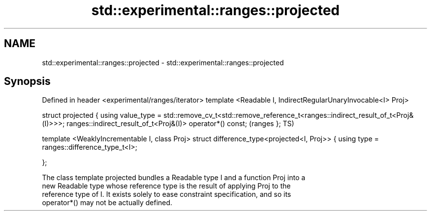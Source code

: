 .TH std::experimental::ranges::projected 3 "2022.07.31" "http://cppreference.com" "C++ Standard Libary"
.SH NAME
std::experimental::ranges::projected \- std::experimental::ranges::projected

.SH Synopsis
Defined in header <experimental/ranges/iterator>
template <Readable I, IndirectRegularUnaryInvocable<I> Proj>

struct projected {
using value_type =
std::remove_cv_t<std::remove_reference_t<ranges::indirect_result_of_t<Proj&(I)>>>;
ranges::indirect_result_of_t<Proj&(I)> operator*() const;                           (ranges
};                                                                                  TS)

template <WeaklyIncrementable I, class Proj>
struct difference_type<projected<I, Proj>> {
using type = ranges::difference_type_t<I>;

};

   The class template projected bundles a Readable type I and a function Proj into a
   new Readable type whose reference type is the result of applying Proj to the
   reference type of I. It exists solely to ease constraint specification, and so its
   operator*() may not be actually defined.
